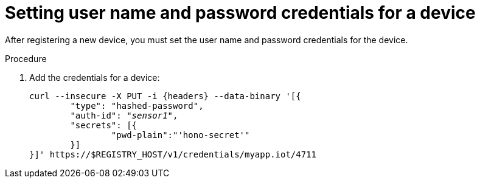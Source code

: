 // Module included in the following assemblies:
//
// assembly-iot-creating-device.adoc

[id='proc-iot-set-username-password-device-{context}']
= Setting user name and password credentials for a device

After registering a new device, you must set the user name and password credentials for the device.

.Procedure

. Add the credentials for a device:
+
[options="nowrap",subs="attributes, +quotes"]
----
curl --insecure -X PUT -i {headers} --data-binary '[{
	"type": "hashed-password",
	"auth-id": "_sensor1_",
	"secrets": [{
		"pwd-plain":"'hono-secret'"
	}]
}]' https://$REGISTRY_HOST/v1/credentials/myapp.iot/4711
----

